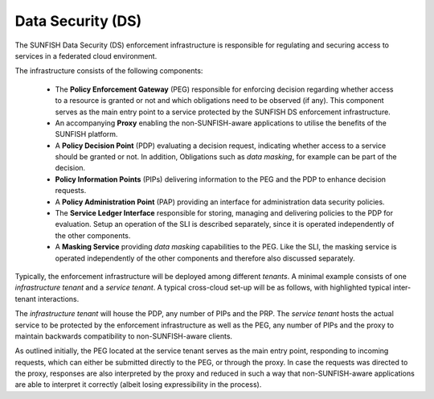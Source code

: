 .. _ds-label:

##################
Data Security (DS)
##################

The SUNFISH Data Security (DS) enforcement infrastructure is responsible for regulating and securing access to services in a federated cloud environment.

The infrastructure consists of the following components:

 * The **Policy Enforcement Gateway** (PEG) responsible for enforcing decision regarding whether access to a resource is granted or not and which obligations need to be observed (if any). This component serves as the main entry point to a service protected by the SUNFISH DS enforcement infrastructure.
 * An accompanying **Proxy** enabling the non-SUNFISH-aware applications to utilise the benefits of the SUNFISH platform.
 * A **Policy Decision Point** (PDP) evaluating a decision request, indicating whether access to a service should be granted or not. In addition, Obligations such as *data masking*, for example can be part of the decision.
 * **Policy Information Points** (PIPs) delivering information to the PEG and the PDP to enhance decision requests.
 * A **Policy Administration Point** (PAP) providing an interface for administration data security policies.
 * The **Service Ledger Interface** responsible for storing, managing and delivering policies to the PDP for evaluation. Setup an operation of the SLI is described separately, since it is operated independently of the other components.
 * A **Masking Service** providing *data masking* capabilities to the PEG. Like the SLI, the masking service is operated independently of the other components and therefore also discussed separately.

Typically, the enforcement infrastructure will be deployed among different *tenants*. A minimal example consists of one *infrastructure tenant* and a *service tenant*. A typical cross-cloud set-up will be as follows, with highlighted typical inter-tenant interactions.

.. image:: images/ds.png

The *infrastructure tenant* will  house the PDP, any number of PIPs and the PRP. The *service tenant* hosts the actual service to be protected by the enforcement infrastructure as well as the PEG, any number of PIPs and the proxy to maintain backwards compatibility to non-SUNFISH-aware clients. 

As outlined initially, the PEG located at the service tenant serves as the main entry point, responding to incoming requests, which can either be submitted directly to the PEG, or through the proxy. In case the requests was directed to the proxy, responses are also interpreted by the proxy and reduced in such a way that non-SUNFISH-aware applications are able to interpret it correctly (albeit losing expressibility in the process).


